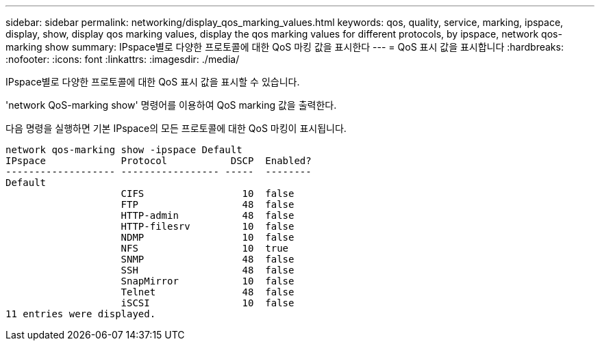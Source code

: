 ---
sidebar: sidebar 
permalink: networking/display_qos_marking_values.html 
keywords: qos, quality, service, marking, ipspace, display, show, display qos marking values, display the qos marking values for different protocols, by ipspace, network qos-marking show 
summary: IPspace별로 다양한 프로토콜에 대한 QoS 마킹 값을 표시한다 
---
= QoS 표시 값을 표시합니다
:hardbreaks:
:nofooter: 
:icons: font
:linkattrs: 
:imagesdir: ./media/


[role="lead"]
IPspace별로 다양한 프로토콜에 대한 QoS 표시 값을 표시할 수 있습니다.

'network QoS-marking show' 명령어를 이용하여 QoS marking 값을 출력한다.

다음 명령을 실행하면 기본 IPspace의 모든 프로토콜에 대한 QoS 마킹이 표시됩니다.

....
network qos-marking show -ipspace Default
IPspace             Protocol           DSCP  Enabled?
------------------- ----------------- -----  --------
Default
                    CIFS                 10  false
                    FTP                  48  false
                    HTTP-admin           48  false
                    HTTP-filesrv         10  false
                    NDMP                 10  false
                    NFS                  10  true
                    SNMP                 48  false
                    SSH                  48  false
                    SnapMirror           10  false
                    Telnet               48  false
                    iSCSI                10  false
11 entries were displayed.
....